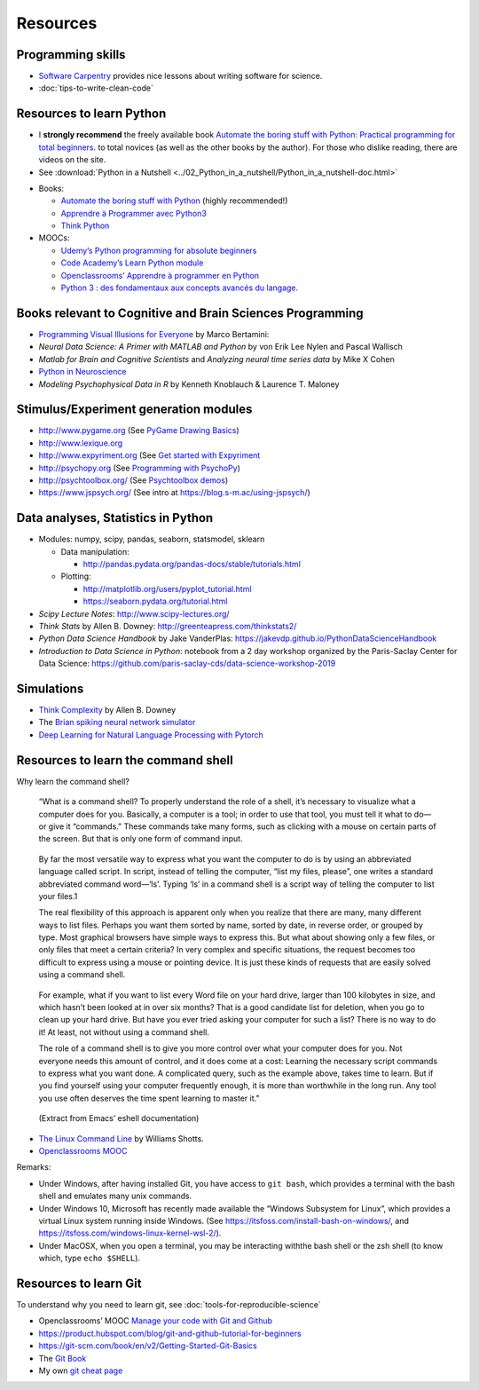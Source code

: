 .. _resources:

=========
Resources
=========



Programming skills
------------------

*  `Software Carpentry <https://software-carpentry.org/lessons/>`__
   provides nice lessons about writing software for science.
*  :doc:`tips-to-write-clean-code`



Resources to learn Python
-------------------------

-  I **strongly recommend** the freely available book `Automate the
   boring stuff with Python: Practical programming for total
   beginners. <https://automatetheboringstuff.com/>`__ to total novices
   (as well as the other books by the author). For those who dislike
   reading, there are videos on the site.

-  See :download:`Python in a Nutshell <../02_Python_in_a_nutshell/Python_in_a_nutshell-doc.html>`


*  Books:

   -  `Automate the boring stuff with
      Python <https://automatetheboringstuff.com/>`__ (highly
      recommended!)
   -  `Apprendre à Programmer avec
      Python3 <https://inforef.be/swi/python.htm>`__
   -  `Think Python <http://greenteapress.com/thinkpython2/>`__


*  MOOCs:

   -  `Udemy’s Python programming for absolute
      beginners <https://www.udemy.com/python-programming-for-absolute-beginners/>`__
   -  `Code Academy’s Learn Python
      module <https://www.codecademy.com/learn/learn-python>`__
   -  `Openclassrooms’ Apprendre à programmer en
      Python <https://openclassrooms.com/fr/courses/235344-apprenez-a-programmer-en-python>`__
   -  `Python 3 : des fondamentaux aux concepts avancés du
      langage <https://www.fun-mooc.fr/courses/course-v1:UCA+107001+session02/eb326b60bec3461ba2621fd4d6bd95b8/>`__.



Books relevant to Cognitive and Brain Sciences Programming
----------------------------------------------------------

*  `Programming Visual Illusions for
   Everyone <https://www.programmingvisualillusionsforeveryone.online/>`__
   by Marco Bertamini:
*  *Neural Data Science: A Primer with MATLAB and Python* by von Erik
   Lee Nylen and Pascal Wallisch
*  *Matlab for Brain and Cognitive Scientists* and *Analyzing neural
   time series data* by Mike X Cohen
*  `Python in Neuroscience <https://www.frontiersin.org/research-topics/8/python-in-neuroscience>`__
*  *Modeling Psychophysical Data in R* by Kenneth Knoblauch & Laurence
   T. Maloney



Stimulus/Experiment generation modules
--------------------------------------

-  http://www.pygame.org (See `PyGame Drawing
   Basics <https://www.cs.ucsb.edu/~pconrad/cs5nm/topics/pygame/drawing/>`__)
-  http://www.lexique.org
-  http://www.expyriment.org (See `Get started with
   Expyriment <https://docs.expyriment.org/Tutorial.html>`__
-  http://psychopy.org (See `Programming with
   PsychoPy <https://www.socsci.ru.nl/wilberth/nocms/psychopy/print.php>`__)
-  http://psychtoolbox.org/ (See `Psychtoolbox
   demos <http://peterscarfe.com/ptbtutorials.html>`__)
-  https://www.jspsych.org/ (See intro at https://blog.s-m.ac/using-jspsych/)



Data analyses, Statistics in Python
-----------------------------------

-  Modules: numpy, scipy, pandas, seaborn, statsmodel, sklearn

   -  Data manipulation:

      -  http://pandas.pydata.org/pandas-docs/stable/tutorials.html

   -  Plotting:

      -  http://matplotlib.org/users/pyplot_tutorial.html
      -  https://seaborn.pydata.org/tutorial.html

-  *Scipy Lecture Notes*: http://www.scipy-lectures.org/
-  *Think Stats* by Allen B. Downey:
   http://greenteapress.com/thinkstats2/
-  *Python Data Science Handbook* by Jake VanderPlas:
   https://jakevdp.github.io/PythonDataScienceHandbook
-  *Introduction to Data Science in Python*: notebook from a 2 day workshop organized by the Paris-Saclay Center for Data Science: https://github.com/paris-saclay-cds/data-science-workshop-2019


Simulations
-----------

-  `Think
   Complexity <http://greenteapress.com/wp/think-complexity-2e/>`__ by
   Allen B. Downey
-  The `Brian spiking neural network
   simulator <http://briansimulator.org/>`__
-  `Deep Learning for Natural Language Processing with
   Pytorch <https://pytorch.org/tutorials/beginner/deep_learning_nlp_tutorial.html>`__


Resources to learn the command shell
------------------------------------

Why learn the command shell?

   “What is a command shell? To properly understand the role of a shell,
   it’s necessary to visualize what a computer does for you. Basically,
   a computer is a tool; in order to use that tool, you must tell it
   what to do—or give it “commands.” These commands take many forms,
   such as clicking with a mouse on certain parts of the screen. But
   that is only one form of command input.

..

   By far the most versatile way to express what you want the computer
   to do is by using an abbreviated language called script. In script,
   instead of telling the computer, “list my files, please”, one writes
   a standard abbreviated command word—‘ls’. Typing ‘ls’ in a command
   shell is a script way of telling the computer to list your files.1

   The real flexibility of this approach is apparent only when you
   realize that there are many, many different ways to list files.
   Perhaps you want them sorted by name, sorted by date, in reverse
   order, or grouped by type. Most graphical browsers have simple ways
   to express this. But what about showing only a few files, or only
   files that meet a certain criteria? In very complex and specific
   situations, the request becomes too difficult to express using a
   mouse or pointing device. It is just these kinds of requests that are
   easily solved using a command shell.

..

   For example, what if you want to list every Word file on your hard
   drive, larger than 100 kilobytes in size, and which hasn’t been
   looked at in over six months? That is a good candidate list for
   deletion, when you go to clean up your hard drive. But have you ever
   tried asking your computer for such a list? There is no way to do it!
   At least, not without using a command shell.

   The role of a command shell is to give you more control over what
   your computer does for you. Not everyone needs this amount of
   control, and it does come at a cost: Learning the necessary script
   commands to express what you want done. A complicated query, such as
   the example above, takes time to learn. But if you find yourself
   using your computer frequently enough, it is more than worthwhile in
   the long run. Any tool you use often deserves the time spent learning
   to master it."

..

   (Extract from Emacs’ eshell documentation)

-  `The Linux Command Line <http://linuxcommand.org/tlcl.php>`__ by
   Williams Shotts.
-  `Openclassrooms
   MOOC <https://openclassrooms.com/courses/reprenez-le-controle-a-l-aide-de-linux>`__

Remarks:

- Under Windows, after having installed Git, you have access to ``git bash``, which provides a terminal with the bash shell and emulates many unix commands.

- Under Windows 10, Microsoft has recently made available the “Windows Subsystem for Linux”, which provides a virtual Linux system running inside Windows. (See https://itsfoss.com/install-bash-on-windows/, and https://itsfoss.com/windows-linux-kernel-wsl-2/).

-  Under MacOSX, when you open a terminal, you may be interacting withthe bash shell or the zsh shell (to know which, type ``echo $SHELL``).



Resources to learn Git
----------------------

To understand why you need to learn git, see :doc:`tools-for-reproducible-science`

*  Openclassrooms’ MOOC `Manage your code with Git and Github <https://openclassrooms.com/en/courses/3321726-manage-your-code-with-git-and-github?status=published>`__
*  https://product.hubspot.com/blog/git-and-github-tutorial-for-beginners
*  https://git-scm.com/book/en/v2/Getting-Started-Git-Basics
*  The `Git Book <https://git-scm.com/book/en/v2>`__
*  My own `git cheat page <http://www.pallier.org/version-control-at-your-fingertips-a-quick-start-with-git.html#version-control-at-your-fingertips-a-quick-start-with-git>`__



